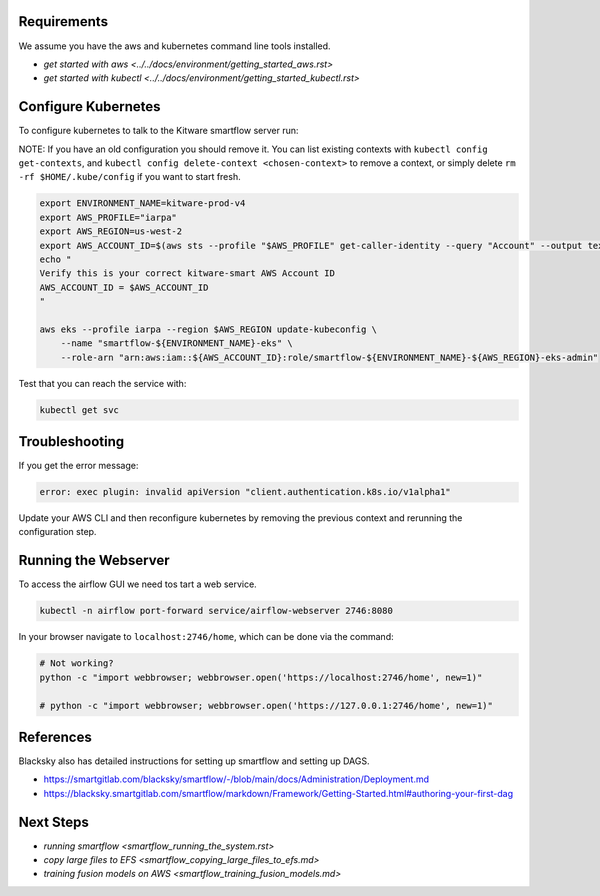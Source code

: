 

Requirements
------------
We assume you have the aws and kubernetes command line tools installed.

* `get started with aws <../../docs/environment/getting_started_aws.rst>`

* `get started with kubectl <../../docs/environment/getting_started_kubectl.rst>`


Configure Kubernetes
--------------------

To configure kubernetes to talk to the Kitware smartflow server run:

NOTE: If you have an old configuration you should remove it. You can list
existing contexts with ``kubectl config get-contexts``, and
``kubectl config delete-context <chosen-context>`` to remove a context, or simply delete
``rm -rf $HOME/.kube/config`` if you want to start fresh.

.. code:: bash

    export ENVIRONMENT_NAME=kitware-prod-v4
    export AWS_PROFILE="iarpa"
    export AWS_REGION=us-west-2
    export AWS_ACCOUNT_ID=$(aws sts --profile "$AWS_PROFILE" get-caller-identity --query "Account" --output text)
    echo "
    Verify this is your correct kitware-smart AWS Account ID
    AWS_ACCOUNT_ID = $AWS_ACCOUNT_ID
    "

    aws eks --profile iarpa --region $AWS_REGION update-kubeconfig \
        --name "smartflow-${ENVIRONMENT_NAME}-eks" \
        --role-arn "arn:aws:iam::${AWS_ACCOUNT_ID}:role/smartflow-${ENVIRONMENT_NAME}-${AWS_REGION}-eks-admin"

Test that you can reach the service with:


.. code:: bash

   kubectl get svc


Troubleshooting
---------------

If you get the error message:


.. code:: bash

    error: exec plugin: invalid apiVersion "client.authentication.k8s.io/v1alpha1"


Update your AWS CLI and then reconfigure kubernetes by removing the previous
context and rerunning the configuration step.



Running the Webserver
---------------------

To access the airflow GUI we need tos tart a web service.

.. code:: bash

    kubectl -n airflow port-forward service/airflow-webserver 2746:8080

In your browser navigate to ``localhost:2746/home``, which can be done via the command:

.. code:: bash

   # Not working?
   python -c "import webbrowser; webbrowser.open('https://localhost:2746/home', new=1)"

   # python -c "import webbrowser; webbrowser.open('https://127.0.0.1:2746/home', new=1)"


References
----------

Blacksky also has detailed instructions for setting up smartflow and setting up DAGS.

* https://smartgitlab.com/blacksky/smartflow/-/blob/main/docs/Administration/Deployment.md

* https://blacksky.smartgitlab.com/smartflow/markdown/Framework/Getting-Started.html#authoring-your-first-dag


Next Steps
----------

* `running smartflow <smartflow_running_the_system.rst>`
* `copy large files to EFS <smartflow_copying_large_files_to_efs.md>`
* `training fusion models on AWS <smartflow_training_fusion_models.md>`
